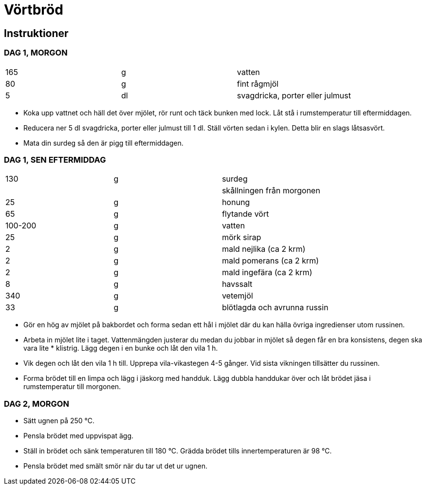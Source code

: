 = Vörtbröd


== Instruktioner

=== DAG 1, MORGON
|===
| 165 | g  | vatten
| 80  | g  | fint rågmjöl
| 5   | dl | svagdricka, porter eller julmust
|===

* Koka upp vattnet och häll det över mjölet, rör runt och täck bunken med lock. Låt stå i rumstemperatur till eftermiddagen.
* Reducera ner 5 dl svagdricka, porter eller julmust till 1 dl. Ställ vörten sedan i kylen. Detta blir en slags låtsasvört.
* Mata din surdeg så den är pigg till eftermiddagen.

=== DAG 1, SEN EFTERMIDDAG

|===
| 130     | g  | surdeg
|         |    | skållningen från morgonen
| 25      | g  | honung
| 65      | g  | flytande vört
| 100-200 | g  | vatten
| 25      | g  | mörk sirap
| 2       | g  | mald nejlika (ca 2 krm)
| 2       | g  | mald pomerans (ca 2 krm)
| 2       | g  | mald ingefära (ca 2 krm)
| 8       | g  | havssalt
| 340     | g  | vetemjöl
| 33      | g  | blötlagda och avrunna russin
|===

* Gör en hög av mjölet på bakbordet och forma sedan ett hål i mjölet där du kan hälla övriga ingredienser utom russinen.
* Arbeta in mjölet lite i taget. Vattenmängden justerar du medan du jobbar in mjölet så degen får en bra konsistens, degen ska vara lite * klistrig. Lägg degen i en bunke och låt den vila 1 h.
* Vik degen och låt den vila 1 h till. Upprepa vila-vikastegen 4-5 gånger. Vid sista vikningen tillsätter du russinen.
* Forma brödet till en limpa och lägg i jäskorg med handduk. Lägg dubbla handdukar över och låt brödet jäsa i rumstemperatur till morgonen.

=== DAG 2, MORGON

* Sätt ugnen på 250 °C.
* Pensla brödet med uppvispat ägg.
* Ställ in brödet och sänk temperaturen till 180 °C. Grädda brödet tills innertemperaturen är 98 °C.
* Pensla brödet med smält smör när du tar ut det ur ugnen.